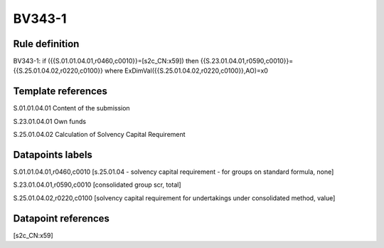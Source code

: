 =======
BV343-1
=======

Rule definition
---------------

BV343-1: if ({{S.01.01.04.01,r0460,c0010}}=[s2c_CN:x59]) then {{S.23.01.04.01,r0590,c0010}}={{S.25.01.04.02,r0220,c0100}} where ExDimVal({{S.25.01.04.02,r0220,c0100}},AO)=x0


Template references
-------------------

S.01.01.04.01 Content of the submission

S.23.01.04.01 Own funds

S.25.01.04.02 Calculation of Solvency Capital Requirement


Datapoints labels
-----------------

S.01.01.04.01,r0460,c0010 [s.25.01.04 - solvency capital requirement - for groups on standard formula, none]

S.23.01.04.01,r0590,c0010 [consolidated group scr, total]

S.25.01.04.02,r0220,c0100 [solvency capital requirement for undertakings under consolidated method, value]



Datapoint references
--------------------

[s2c_CN:x59]